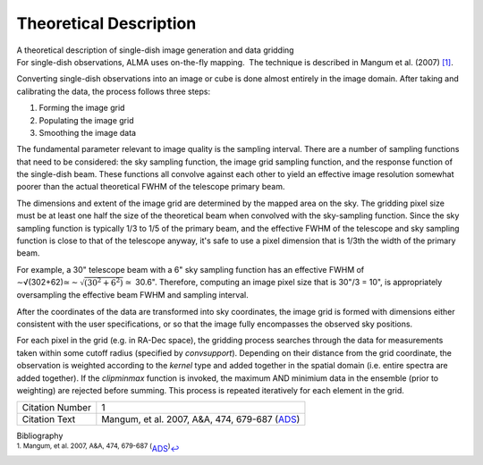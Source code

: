 .. container::
   :name: viewlet-above-content-title

Theoretical Description
=======================

.. container::
   :name: viewlet-below-content-title

.. container:: documentDescription description

   A theoretical description of single-dish image generation and data
   gridding

.. container:: section
   :name: viewlet-above-content-body

.. container:: section
   :name: content-core

   .. container::
      :name: parent-fieldname-text

      For single-dish observations, ALMA uses on-the-fly mapping.  The
      technique is described in Mangum et al. (2007) `[1] <#cit1>`__.

      Converting single-dish observations into an image or cube is done
      almost entirely in the image domain. After taking and calibrating
      the data, the process follows three steps:

      #. Forming the image grid
      #. Populating the image grid
      #. Smoothing the image data

      The fundamental parameter relevant to image quality is the
      sampling interval. There are a number of sampling functions that
      need to be considered: the sky sampling function, the image grid
      sampling function, and the response function of the single-dish
      beam. These functions all convolve against each other to yield an
      effective image resolution somewhat poorer than the actual
      theoretical FWHM of the telescope primary beam.

      The dimensions and extent of the image grid are determined by the
      mapped area on the sky. The gridding pixel size must be at least
      one half the size of the theoretical beam when convolved with the
      sky-sampling function. Since the sky sampling function is
      typically 1/3 to 1/5 of the primary beam, and the effective FWHM
      of the telescope and sky sampling function is close to that of the
      telescope anyway, it's safe to use a pixel dimension that is 1/3th
      the width of the primary beam.

      For example, a 30" telescope beam with a 6" sky sampling function
      has an effective FWHM of
      ∼√(302+62)≃\ :math:`\sim \sqrt{(30^2+6^2)}\simeq` 30.6".
      Therefore, computing an image pixel size that is 30"/3 = 10", is
      appropriately oversampling the effective beam FWHM and sampling
      interval.

      After the coordinates of the data are transformed into sky
      coordinates, the image grid is formed with dimensions either
      consistent with the user specifications, or so that the image
      fully encompasses the observed sky positions.  

      For each pixel in the grid (e.g. in RA-Dec space), the gridding
      process searches through the data for measurements taken within
      some cutoff radius (specified by *convsupport*). Depending on
      their distance from the grid coordinate, the observation is
      weighted according to the *kernel* type and added together in the
      spatial domain (i.e. entire spectra are added together). If
      the *clipminmax* function is invoked, the maximum AND minimium
      data in the ensemble (prior to weighting) are rejected before
      summing. This process is repeated iteratively for each element in
      the grid.

       

      +-----------------+---------------------------------------------------+
      | Citation Number | 1                                                 |
      +-----------------+---------------------------------------------------+
      | Citation Text   | Mangum, et al. 2007, A&A, 474, 679-687            |
      |                 | (`ADS <http://www.aan                             |
      |                 | da.org/articles/aa/pdf/2007/41/aa7811-07.pdf>`__) |
      +-----------------+---------------------------------------------------+

   .. container::
      :name: citation-container

      .. container::
         :name: citation-title

         Bibliography

      .. container::

         :sup:`1. Mangum, et al. 2007, A&A, 474, 679-687
         (`\ `ADS <http://www.aanda.org/articles/aa/pdf/2007/41/aa7811-07.pdf>`__\ :sup:`)`\ `↩ <#ref-cit1>`__

.. container:: section
   :name: viewlet-below-content-body
